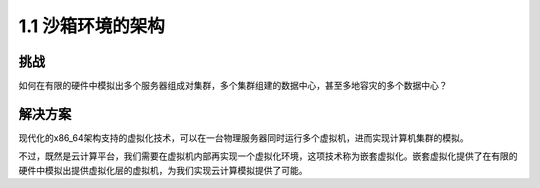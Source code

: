 ===============================
1.1 沙箱环境的架构
===============================

----------
挑战
----------
如何在有限的硬件中模拟出多个服务器组成对集群，多个集群组建的数据中心，甚至多地容灾的多个数据中心？

----------
解决方案
----------
现代化的x86_64架构支持的虚拟化技术，可以在一台物理服务器同时运行多个虚拟机，进而实现计算机集群的模拟。

不过，既然是云计算平台，我们需要在虚拟机内部再实现一个虚拟化环境，这项技术称为嵌套虚拟化。嵌套虚拟化提供了在有限的硬件中模拟出提供虚拟化层的虚拟机，为我们实现云计算模拟提供了可能。

